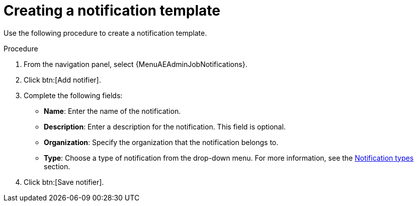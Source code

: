 :_mod-docs-content-type: PROCEDURE

[id="controller-create-notification-template"]

= Creating a notification template

Use the following procedure to create a notification template.

.Procedure

. From the navigation panel, select {MenuAEAdminJobNotifications}.
. Click btn:[Add notifier].
. Complete the following fields:

* *Name*: Enter the name of the notification.
* *Description*: Enter a description for the notification. This field is optional.
* *Organization*: Specify the organization that the notification belongs to.
* *Type*: Choose a type of notification from the drop-down menu.
For more information, see the xref:controller-notification-types[Notification types] section.
. Click btn:[Save notifier].
